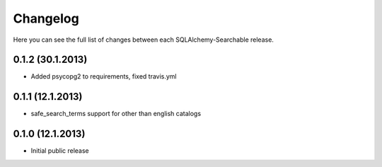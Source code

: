 Changelog
---------

Here you can see the full list of changes between each SQLAlchemy-Searchable release.


0.1.2 (30.1.2013)
^^^^^^^^^^^^^^^^

- Added psycopg2 to requirements, fixed travis.yml


0.1.1 (12.1.2013)
^^^^^^^^^^^^^^^^

- safe_search_terms support for other than english catalogs


0.1.0 (12.1.2013)
^^^^^^^^^^^^^^^^

- Initial public release
